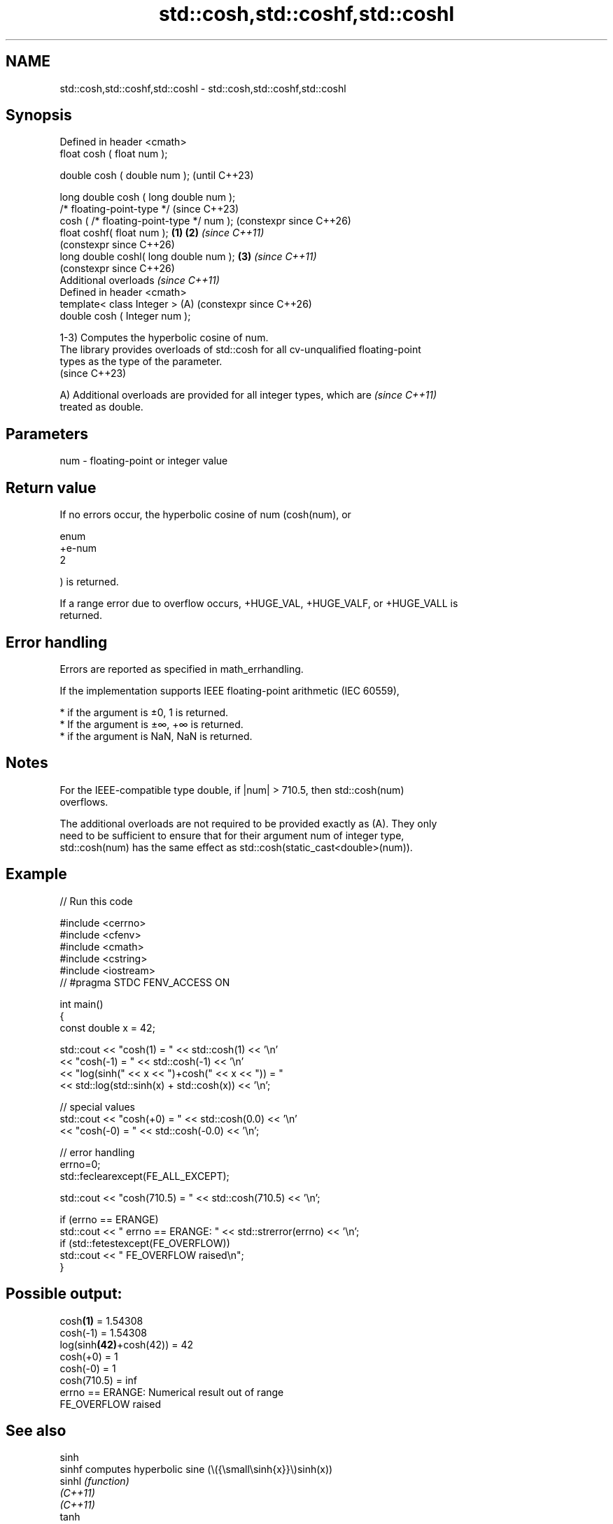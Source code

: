 .TH std::cosh,std::coshf,std::coshl 3 "2024.06.10" "http://cppreference.com" "C++ Standard Libary"
.SH NAME
std::cosh,std::coshf,std::coshl \- std::cosh,std::coshf,std::coshl

.SH Synopsis
   Defined in header <cmath>
   float       cosh ( float num );

   double      cosh ( double num );                            (until C++23)

   long double cosh ( long double num );
   /* floating-point-type */                                   (since C++23)
               cosh ( /* floating-point-type */ num );         (constexpr since C++26)
   float       coshf( float num );                     \fB(1)\fP \fB(2)\fP \fI(since C++11)\fP
                                                               (constexpr since C++26)
   long double coshl( long double num );                   \fB(3)\fP \fI(since C++11)\fP
                                                               (constexpr since C++26)
   Additional overloads \fI(since C++11)\fP
   Defined in header <cmath>
   template< class Integer >                               (A) (constexpr since C++26)
   double      cosh ( Integer num );

   1-3) Computes the hyperbolic cosine of num.
   The library provides overloads of std::cosh for all cv-unqualified floating-point
   types as the type of the parameter.
   (since C++23)

   A) Additional overloads are provided for all integer types, which are  \fI(since C++11)\fP
   treated as double.

.SH Parameters

   num - floating-point or integer value

.SH Return value

   If no errors occur, the hyperbolic cosine of num (cosh(num), or

   enum
   +e-num
   2

   ) is returned.

   If a range error due to overflow occurs, +HUGE_VAL, +HUGE_VALF, or +HUGE_VALL is
   returned.

.SH Error handling

   Errors are reported as specified in math_errhandling.

   If the implementation supports IEEE floating-point arithmetic (IEC 60559),

     * if the argument is ±0, 1 is returned.
     * If the argument is ±∞, +∞ is returned.
     * if the argument is NaN, NaN is returned.

.SH Notes

   For the IEEE-compatible type double, if |num| > 710.5, then std::cosh(num)
   overflows.

   The additional overloads are not required to be provided exactly as (A). They only
   need to be sufficient to ensure that for their argument num of integer type,
   std::cosh(num) has the same effect as std::cosh(static_cast<double>(num)).

.SH Example


// Run this code

 #include <cerrno>
 #include <cfenv>
 #include <cmath>
 #include <cstring>
 #include <iostream>
 // #pragma STDC FENV_ACCESS ON

 int main()
 {
     const double x = 42;

     std::cout << "cosh(1) = " << std::cosh(1) << '\\n'
               << "cosh(-1) = " << std::cosh(-1) << '\\n'
               << "log(sinh(" << x << ")+cosh(" << x << ")) = "
               << std::log(std::sinh(x) + std::cosh(x)) << '\\n';

     // special values
     std::cout << "cosh(+0) = " << std::cosh(0.0) << '\\n'
               << "cosh(-0) = " << std::cosh(-0.0) << '\\n';

     // error handling
     errno=0;
     std::feclearexcept(FE_ALL_EXCEPT);

     std::cout << "cosh(710.5) = " << std::cosh(710.5) << '\\n';

     if (errno == ERANGE)
         std::cout << "    errno == ERANGE: " << std::strerror(errno) << '\\n';
     if (std::fetestexcept(FE_OVERFLOW))
         std::cout << "    FE_OVERFLOW raised\\n";
 }

.SH Possible output:

 cosh\fB(1)\fP = 1.54308
 cosh(-1) = 1.54308
 log(sinh\fB(42)\fP+cosh(42)) = 42
 cosh(+0) = 1
 cosh(-0) = 1
 cosh(710.5) = inf
     errno == ERANGE: Numerical result out of range
     FE_OVERFLOW raised

.SH See also

   sinh
   sinhf               computes hyperbolic sine (\\({\\small\\sinh{x}}\\)sinh(x))
   sinhl               \fI(function)\fP
   \fI(C++11)\fP
   \fI(C++11)\fP
   tanh
   tanhf               computes hyperbolic tangent (\\({\\small\\tanh{x}}\\)tanh(x))
   tanhl               \fI(function)\fP
   \fI(C++11)\fP
   \fI(C++11)\fP
   acosh
   acoshf              computes the inverse hyperbolic cosine
   acoshl              (\\({\\small\\operatorname{arcosh}{x}}\\)arcosh(x))
   \fI(C++11)\fP             \fI(function)\fP
   \fI(C++11)\fP
   \fI(C++11)\fP
                       computes hyperbolic cosine of a complex number
   cosh(std::complex)  (\\({\\small\\cosh{z}}\\)cosh(z))
                       \fI(function template)\fP
   cosh(std::valarray) applies the function std::cosh to each element of valarray
                       \fI(function template)\fP
   C documentation for
   cosh
